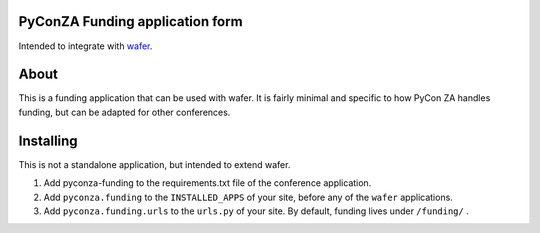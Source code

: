PyConZA Funding application form
================================

Intended to integrate with `wafer`_.

.. _wafer: https://github.com/CTPUG/wafer

About
=====

This is a funding application that can be used with wafer. It is fairly minimal
and specific to how PyCon ZA handles funding, but can be adapted for other
conferences.

Installing
==========

This is not a standalone application, but intended to extend wafer.

1. Add pyconza-funding to the requirements.txt file of the conference application.
2. Add ``pyconza.funding`` to the ``INSTALLED_APPS`` of your site, before any of the ``wafer`` applications.
3. Add ``pyconza.funding.urls`` to the ``urls.py`` of your site. By default, funding lives under ``/funding/`` .
